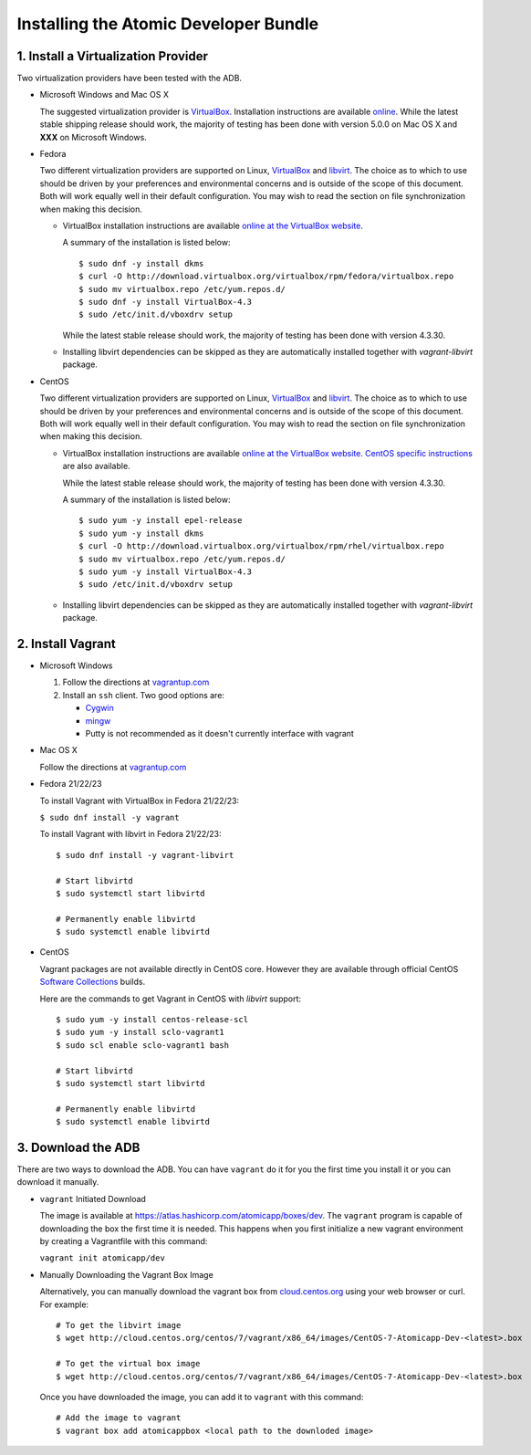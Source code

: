 ======================================
Installing the Atomic Developer Bundle
======================================

------------------------------------
1. Install a Virtualization Provider
------------------------------------

Two virtualization providers have been tested with the ADB.

* Microsoft Windows and Mac OS X

  The suggested virtualization provider is `VirtualBox <https://www.virtualbox.org/>`_.  Installation instructions are available `online <https://www.virtualbox.org/manual/UserManual.html>`_.  While the latest stable shipping release should work, the majority of testing has been done with version 5.0.0 on Mac OS X and **XXX** on Microsoft Windows.

* Fedora

  Two different virtualization providers are supported on Linux, `VirtualBox <https://www.virtualbox.org/>`_ and `libvirt <http://libvirt.org/>`_.  The choice as to which to use should be driven by your preferences and environmental concerns and is outside of the scope of this document.  Both will work equally well in their default configuration.  You may wish to read the section on file synchronization when making this decision.

  * VirtualBox installation instructions are available `online at the VirtualBox website <https://www.virtualbox.org/manual/ch02.html#startingvboxonlinux>`_.

    A summary of the installation is listed below:

    ::

      $ sudo dnf -y install dkms
      $ curl -O http://download.virtualbox.org/virtualbox/rpm/fedora/virtualbox.repo
      $ sudo mv virtualbox.repo /etc/yum.repos.d/
      $ sudo dnf -y install VirtualBox-4.3
      $ sudo /etc/init.d/vboxdrv setup
    
    While the latest stable release should work, the majority of testing has been done with version 4.3.30.

  * Installing libvirt dependencies can be skipped as they are automatically installed together with `vagrant-libvirt` package.

* CentOS 

  Two different virtualization providers are supported on Linux, `VirtualBox <https://www.virtualbox.org/>`_ and `libvirt <http://libvirt.org/>`_.  The choice as to which to use should be driven by your preferences and environmental concerns and is outside of the scope of this document.  Both will work equally well in their default configuration.  You may wish to read the section on file synchronization when making this decision.

  * VirtualBox installation instructions are available `online at the VirtualBox website <https://www.virtualbox.org/manual/ch02.html#startingvboxonlinux>`_.  `CentOS specific instructions <https://wiki.centos.org/HowTos/Virtualization/VirtualBox>`_ are also available.

    While the latest stable release should work, the majority of testing has been done with version 4.3.30.

    A summary of the installation is listed below:

    ::

      $ sudo yum -y install epel-release
      $ sudo yum -y install dkms
      $ curl -O http://download.virtualbox.org/virtualbox/rpm/rhel/virtualbox.repo
      $ sudo mv virtualbox.repo /etc/yum.repos.d/
      $ sudo yum -y install VirtualBox-4.3
      $ sudo /etc/init.d/vboxdrv setup
    
  * Installing libvirt dependencies can be skipped as they are automatically installed together with `vagrant-libvirt` package.

------------------
2. Install Vagrant
------------------

* Microsoft Windows

  1. Follow the directions at `vagrantup.com <https://docs.vagrantup.com/v2/installation/index.html>`_
  2. Install an ``ssh`` client.  Two good options are:

     * `Cygwin <https://cygwin.com/install.html>`_
     * `mingw <http://www.mingw.org/>`_
     * Putty is not recommended as it doesn't currently interface with vagrant

* Mac OS X

  Follow the directions at `vagrantup.com <https://docs.vagrantup.com/v2/installation/index.html>`_

* Fedora 21/22/23

  To install Vagrant with VirtualBox in Fedora 21/22/23:

  ``$ sudo dnf install -y vagrant``

  To install Vagrant with libvirt in Fedora 21/22/23:

  ::
  
    $ sudo dnf install -y vagrant-libvirt
    
    # Start libvirtd
    $ sudo systemctl start libvirtd

    # Permanently enable libvirtd
    $ sudo systemctl enable libvirtd

* CentOS

  Vagrant packages are not available directly in CentOS core. However they are available through official CentOS `Software Collections <http://softwarecollections.org>`_ builds.

  Here are the commands to get Vagrant in CentOS with `libvirt` support:

  ::
  
    $ sudo yum -y install centos-release-scl
    $ sudo yum -y install sclo-vagrant1
    $ sudo scl enable sclo-vagrant1 bash
    
    # Start libvirtd
    $ sudo systemctl start libvirtd

    # Permanently enable libvirtd
    $ sudo systemctl enable libvirtd

-------------------
3. Download the ADB
-------------------

There are two ways to download the ADB.  You can have ``vagrant`` do it for you the first time you install it or you can download it manually.

* ``vagrant`` Initiated Download

  The image is available at `https://atlas.hashicorp.com/atomicapp/boxes/dev <https://atlas.hashicorp.com/atomicapp/boxes/dev>`_. The ``vagrant`` program is capable of downloading the box the first time it is needed.  This happens when you first initialize a new vagrant environment by creating a Vagrantfile with this command:

  ``vagrant init atomicapp/dev``

* Manually Downloading the Vagrant Box Image

  Alternatively, you can manually download the vagrant box from `cloud.centos.org <http://cloud.centos.org/centos/7/vagrant/x86_64/images/>`_ using your web browser or curl.  For example:

  ::

    # To get the libvirt image
    $ wget http://cloud.centos.org/centos/7/vagrant/x86_64/images/CentOS-7-Atomicapp-Dev-<latest>.box

    # To get the virtual box image
    $ wget http://cloud.centos.org/centos/7/vagrant/x86_64/images/CentOS-7-Atomicapp-Dev-<latest>.box

  Once you have downloaded the image, you can add it to ``vagrant`` with this command:

  ::

    # Add the image to vagrant
    $ vagrant box add atomicappbox <local path to the downloded image>
